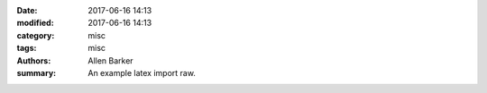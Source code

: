 :date: 2017-06-16 14:13
:modified: 2017-06-16 14:13
:category: misc
:tags: misc
:authors: Allen Barker
:summary: An example latex import raw.

.. raw:: latex

   documentclass[12pt]{article}
   \begin{document}

   \section*{Notes for My Paper}

   Don't forget to include examples of topicalization.
   They look like this:

   {\small
   \enumsentence{Topicalization from sentential subject:\\ 
   \shortex{7}{a John$_i$ [a & kltukl & [el & 
     {\bf l-}oltoir & er & ngii$_i$ & a Mary]]}
   { & {\bf R-}clear & {\sc comp} & 
     {\bf IR}.{\sc 3s}-love   & P & him & }
   {John, (it's) clear that Mary loves (him).}}
   }

   \subsection*{How to handle topicalization}

   Don't!

   \subsection*{Mood}

   Mood changes when there is a topic, as well as when
   there is WH-movement.  \emph{Irrealis} is the mood when
   there is a non-subject topic or WH-phrase in Comp.
   \emph{Realis} is the mood when there is a subject topic
   or WH-phrase.

   \end{document}

